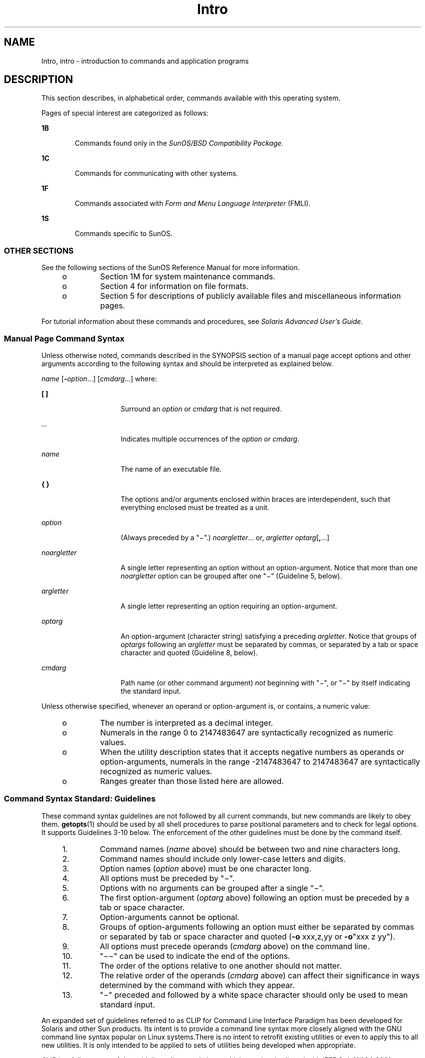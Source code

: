 '\" te
.\" Copyright 1989 AT&T
.\" Copyright (c) 2008, Sun Microsystems, Inc. All Rights Reserved
.\" CDDL HEADER START
.\"
.\" The contents of this file are subject to the terms of the
.\" Common Development and Distribution License (the "License").
.\" You may not use this file except in compliance with the License.
.\"
.\" You can obtain a copy of the license at usr/src/OPENSOLARIS.LICENSE
.\" or http://www.opensolaris.org/os/licensing.
.\" See the License for the specific language governing permissions
.\" and limitations under the License.
.\"
.\" When distributing Covered Code, include this CDDL HEADER in each
.\" file and include the License file at usr/src/OPENSOLARIS.LICENSE.
.\" If applicable, add the following below this CDDL HEADER, with the
.\" fields enclosed by brackets "[]" replaced with your own identifying
.\" information: Portions Copyright [yyyy] [name of copyright owner]
.\"
.\" CDDL HEADER END
.TH Intro 1 "18 Nov 2008" "SunOS 5.11" "User Commands"
.SH NAME
Intro, intro \- introduction to commands and application programs
.SH DESCRIPTION
.sp
.LP
This section describes, in alphabetical order, commands available with this
operating system.
.sp
.LP
Pages of special interest are categorized as follows:
.sp
.ne 2
.mk
.na
\fB1B\fR
.ad
.RS 6n
.rt
Commands found only in the \fISunOS/BSD Compatibility Package\fR.
.RE

.sp
.ne 2
.mk
.na
\fB1C\fR
.ad
.RS 6n
.rt
Commands for communicating with other systems.
.RE

.sp
.ne 2
.mk
.na
\fB1F\fR
.ad
.RS 6n
.rt
Commands associated with \fIForm and Menu Language Interpreter\fR (FMLI).
.RE

.sp
.ne 2
.mk
.na
\fB1S\fR
.ad
.RS 6n
.rt
Commands specific to SunOS.
.RE

.SS "OTHER SECTIONS"
.sp
.LP
See the following sections of the SunOS Reference Manual for more
information.
.RS +4
.TP
.ie t \(bu
.el o
Section 1M for system maintenance commands.
.RE
.RS +4
.TP
.ie t \(bu
.el o
Section 4 for information on file formats.
.RE
.RS +4
.TP
.ie t \(bu
.el o
Section 5 for descriptions of publicly available files and miscellaneous
information pages.
.RE
.sp
.LP
For tutorial information about these commands and procedures, see
\fISolaris Advanced User\&'s Guide\fR.
.SS "Manual Page Command Syntax"
.sp
.LP
Unless otherwise noted, commands described in the SYNOPSIS section of a
manual page accept options and other arguments according to the following
syntax and should be interpreted as explained below.
.sp
.LP
\fIname\fR [\fB-\fR\fIoption\fR...] [\fIcmdarg\fR...] where:
.sp
.ne 2
.mk
.na
\fB[ ]\fR
.ad
.RS 15n
.rt
Surround an \fIoption\fR or \fIcmdarg\fR that is not required.
.RE

.sp
.ne 2
.mk
.na
\fB\fI\&...\fR\fR
.ad
.RS 15n
.rt
Indicates multiple occurrences of the \fIoption\fR or \fIcmdarg\fR.
.RE

.sp
.ne 2
.mk
.na
\fB\fIname\fR\fR
.ad
.RS 15n
.rt
The name of an executable file.
.RE

.sp
.ne 2
.mk
.na
\fB{ }\fR
.ad
.RS 15n
.rt
The options and/or arguments enclosed within braces are interdependent,
such that everything enclosed must be treated as a unit.
.RE

.sp
.ne 2
.mk
.na
\fB\fIoption\fR\fR
.ad
.RS 15n
.rt
(Always preceded by a "\(mi".) \fInoargletter\fR... or, \fIargletter\fR
\fIoptarg\fR[\fB,\fR...] 
.RE

.sp
.ne 2
.mk
.na
\fB\fInoargletter\fR\fR
.ad
.RS 15n
.rt
A single letter representing an option without an option-argument. Notice
that more than one \fInoargletter\fR option can be grouped after one "\(mi"
(Guideline 5, below).
.RE

.sp
.ne 2
.mk
.na
\fB\fIargletter\fR\fR
.ad
.RS 15n
.rt
A single letter representing an option requiring an option-argument.
.RE

.sp
.ne 2
.mk
.na
\fB\fIoptarg\fR\fR
.ad
.RS 15n
.rt
An option-argument (character string) satisfying a preceding
\fIargletter\fR. Notice that groups of \fIoptargs\fR following an
\fIargletter\fR must be separated by commas, or separated by a tab or space
character and quoted (Guideline 8, below).
.RE

.sp
.ne 2
.mk
.na
\fB\fIcmdarg\fR\fR
.ad
.RS 15n
.rt
Path name (or other command argument) \fInot\fR beginning with "\(mi", or
"\(mi" by itself indicating the standard input.
.RE

.sp
.LP
Unless otherwise specified, whenever an operand or option-argument is, or
contains, a numeric value:
.RS +4
.TP
.ie t \(bu
.el o
The number is interpreted as a decimal integer.
.RE
.RS +4
.TP
.ie t \(bu
.el o
Numerals in the range 0 to 2147483647 are syntactically recognized as
numeric values.
.RE
.RS +4
.TP
.ie t \(bu
.el o
When the utility description states that it accepts negative numbers as
operands or option-arguments, numerals in the range -2147483647 to
2147483647 are syntactically recognized as numeric values.
.RE
.RS +4
.TP
.ie t \(bu
.el o
Ranges greater than those listed here are allowed.
.RE
.SS "Command Syntax Standard: Guidelines"
.sp
.LP
These command syntax guidelines are not followed by all current commands,
but new commands are likely to obey them. \fBgetopts\fR(1) should be used by
all shell procedures to parse positional parameters and to check for legal
options. It supports Guidelines 3-10 below. The enforcement of the other
guidelines must be done by the command itself.
.RS +4
.TP
1.
Command names (\fIname\fR above) should be between two and nine characters
long.
.RE
.RS +4
.TP
2.
Command names should include only lower-case letters and digits.
.RE
.RS +4
.TP
3.
Option names (\fIoption\fR above) must be one character long.
.RE
.RS +4
.TP
4.
All options must be preceded by "\(mi".
.RE
.RS +4
.TP
5.
Options with no arguments can be grouped after a single "\(mi".
.RE
.RS +4
.TP
6.
The first option-argument (\fIoptarg\fR above) following an option must be
preceded by a tab or space character.
.RE
.RS +4
.TP
7.
Option-arguments cannot be optional.
.RE
.RS +4
.TP
8.
Groups of option-arguments following an option must either be separated by
commas or separated by tab or space character and quoted (\fB-o\fR xxx,z,yy
or \fB-o\fR"xxx z yy").
.RE
.RS +4
.TP
9.
All options must precede operands (\fIcmdarg\fR above) on the command
line.
.RE
.RS +4
.TP
10.
"\(mi\|\(mi" can be used to indicate the end of the options.
.RE
.RS +4
.TP
11.
The order of the options relative to one another should not matter.
.RE
.RS +4
.TP
12.
The relative order of the operands (\fIcmdarg\fR above) can affect their
significance in ways determined by the command with which they appear.
.RE
.RS +4
.TP
13.
"\(mi" preceded and followed by a white space character should only be used
to mean standard input.
.RE
.sp
.LP
An expanded set of guidelines referred to as CLIP for Command Line
Interface Paradigm has been developed for Solaris and other Sun products.
Its intent is to provide a command line syntax more closely aligned with the
GNU command line syntax popular on Linux systems.There is no intent to
retrofit existing utilities or even to apply this to all new utilities. It
is only intended to be applied to sets of utilities being developed when
appropriate.
.sp
.LP
CLIP is a full superset of the guidelines discussed above which are closely
aligned with IEEE Std. 1003.1-2001 (SUSv3). It does not include all the GNU
syntax. The GNU syntax allows constructs that either conflict with the IEEE
rules or are ambiguous. These constructs are not allowed.
.sp
.LP
The expanded CLIP command line syntax is:
.sp
.in +2
.nf
utility_name -a --longopt1 -c option_argument \e
   -f option_argument --longopt2=option_argument \e
   --longopt3 option_argument operand
.fi
.in -2
.sp

.sp
.LP
The utility in the example is named \fButility_name\fR. It is followed by
options, option-arguments, and operands, collectively referred to as
arguments. The arguments that consist of a hyphen followed a single letter
or digit, such as \fB-a\fR, are known as short-options \&. The arguments
that consist of two hyphens followed by a series of letters, digits and
hyphens, such as \fB--longopt1\fR, are known as long-options . Collectively,
short-options and long-options are referred to as options (or historically,
flags ). Certain options are followed by an option-argument, as shown with
\fB-c\fR option_argument . The arguments following the last options and
option-arguments are named operands. Once the first operand is encountered,
all subsequent arguments are interpreted to be operands.
.sp
.LP
Option-arguments are sometimes shown separated from their short-options by
BLANKSs, sometimes directly adjacent. This reflects the situation that in
some cases an option-argument is included within the same argument string as
the option; in most cases it is the next argument. This specification
requires that the option be a separate argument from its option-argument,
but there are some exceptions to ensure continued operation of historical
applications:
.RS +4
.TP
.ie t \(bu
.el o
If the \fBSYNOPSIS\fR of a utility shows a SPACE between a short-option and
option-argument (as with \fB-c\fR option_argument in the example), the
application uses separate arguments for that option and its
option-argument.
.RE
.RS +4
.TP
.ie t \(bu
.el o
If a SPACE is not shown (as with \fB-f\fR option_argument in the example),
the application expects an option and its option-argument directly adjacent
in the same argument string, without intervening BLANKs.
.RE
.RS +4
.TP
.ie t \(bu
.el o
Notwithstanding the preceding requirements, an application should accept
short-options and option-arguments as a single argument or as separate
arguments whether or not a SPACE is shown on the synopsis line.
.RE
.RS +4
.TP
.ie t \(bu
.el o
Long-options with option-arguments are always documented as using an equals
sign as the separator between the option name and the option-argument. If
the \fBOPTIONS\fR section of a utility shows an equals sign (\fB=\fR)
between a long-option and its option-argument (as with \fB--longopt2=
option_argument\fR in the example), a application shall also permit the use
of separate arguments for that option and its option-argument (as with
\fB--longopt1 option_argument\fR in the example).
.RE
.sp
.LP
CLIP expands the guidelines discussed with the following additional
guidelines:
.sp
.ne 2
.mk
.na
\fB14.\fR
.ad
.RS 7n
.rt
The form \fBcommand subcommand [options] [operands]\fR is appropriate for
grouping similar operations. Subcommand names should follow the same
conventions as command names as specified in guidelines 1 and 2.
.RE

.sp
.ne 2
.mk
.na
\fB15.\fR
.ad
.RS 7n
.rt
Long-options should be preceded by \fB--\fR and should include only
alphanumeric characters and hyphens from the portable character set. Option
names are typically one to three words long, with hyphens to separate
words.
.RE

.sp
.ne 2
.mk
.na
\fB16.\fR
.ad
.RS 7n
.rt
\fB--name=argument\fR should be used to specify an option-argument for a
long-option. The form \fB--name argument\fR is also accepted.
.RE

.sp
.ne 2
.mk
.na
\fB17.\fR
.ad
.RS 7n
.rt
All utilities should support two standard long-options: \fB--version\fR
(with the short-option synonym \fB-V\fR ) and \fB--help\fR (with the
short-option synonym \fB-?\fR ). The short option synonyms for
\fB--\fRversion can vary if the preferred synonym is already in use (but a
synonym shall be provided). Both of these options stop further argument
processing when encountered and after displaying the appropriate output, the
utility successfully exits.
.RE

.sp
.ne 2
.mk
.na
\fB18.\fR
.ad
.RS 7n
.rt
Every short-option should have exactly one corresponding long-option and
every long-option should have exactly one corresponding short-option.
Synonymous options can be allowed in the interest of compatibility with
historical practice or community versions of equivalent utilities.
.RE

.sp
.ne 2
.mk
.na
\fB19.\fR
.ad
.RS 7n
.rt
The short-option name should get its name from the long-option name
according to these rules:
.RS +4
.TP
1.
Use the first letter of the long-option name for the short-option name.
.RE
.RS +4
.TP
2.
If the first letter conflicts with other short-option names, choose a
prominent consonant.
.RE
.RS +4
.TP
3.
If the first letter and the prominent consonant conflict with other
shortoption names, choose a prominent vowel.
.RE
.RS +4
.TP
4.
If none of the letters of the long-option name are usable, select an
arbitrary character.
.RE
.RE

.sp
.ne 2
.mk
.na
\fB20.\fR
.ad
.RS 7n
.rt
If a long-option name consists of a single character, it must use the same
character as the short-option name. Single character long-options should be
avoided. They are only allowed for the exceptionally rare case that a single
character is the most  descriptive name.
.RE

.sp
.ne 2
.mk
.na
\fB21.\fR
.ad
.RS 7n
.rt
The subcommand in the form described in guideline 1 of the additional CLIP
guidelines is generally required. In the case where it is omitted, the
command shall take no operands and only options which are defined to stop
further argument processing when encountered are allowed. Invoking a command
of this form without a subcommand and no arguments is an error. This
guideline is provided to allow the common forms command \fB--help\fR,
command \fB-?\fR, command \fB--version\fR, and command \fB-V\fR to be
accepted in the command-subcommand construct.
.RE

.sp
.LP
Several of these guidelines are only of interest to the authors of
utilities. They are provided here for the use of anyone wanting to author
utilities following this syntax.
.SH ATTRIBUTES
.sp
.LP
See \fBattributes\fR(5) for a discussion of the attributes listed in this
section.
.SH ACKNOWLEDGMENTS
.sp
.LP
Sun Microsystems, Inc. gratefully acknowledges The Open Group for
permission to reproduce portions of its copyrighted documentation. Original
documentation from The Open Group can be obtained online at
http://www.opengroup.org/bookstore/\&.
.sp
.LP
The Institute of Electrical and Electronics Engineers and The Open Group,
have given us permission to reprint portions of their documentation.
.sp
.LP
In the following statement, the phrase ``this text'' refers to portions of
the system documentation.
.sp
.LP
Portions of this text are reprinted and reproduced in electronic form in
the SunOS Reference Manual, from IEEE Std 1003.1, 2004 Edition, Standard for
Information Technology -- Portable Operating System Interface (POSIX), The
Open Group Base Specifications Issue 6, Copyright (C) 2001-2004 by the
Institute of Electrical and Electronics Engineers, Inc and The Open Group.
In the event of any discrepancy between these versions and the original IEEE
and The Open Group Standard, the original IEEE and The Open Group Standard
is the referee document.  The original Standard can be obtained online at
http://www.opengroup.org/unix/online.html\&.
.sp
.LP
This notice shall appear on any product containing this material.
.SH SEE ALSO
.sp
.LP
\fBgetopts\fR(1), \fBwait\fR(1), \fBexit\fR(2), \fBgetopt\fR(3C),
\fBwait\fR(3UCB), \fBattributes\fR(5)
.SH DIAGNOSTICS
.sp
.LP
Upon termination, each command returns two bytes of status, one supplied by
the system and giving the cause for termination, and (in the case of
"normal" termination) one supplied by the program [see \fBwait\fR(3UCB) and
\fBexit\fR(2)]. The former byte is \fB0\fR for normal termination. The
latter byte is customarily \fB0\fR for successful execution and non-zero to
indicate troubles such as erroneous parameters, or bad or inaccessible data.
It is called variously "exit code", "exit status", or "return code", and is
described only where special conventions are involved.
.SH WARNINGS
.sp
.LP
Some commands produce unexpected results when processing files containing
null characters. These commands often treat text input lines as strings and
therefore become confused upon encountering a null character (the string
terminator) within a line.
